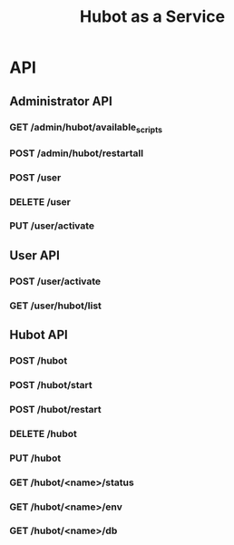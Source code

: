 #+TITLE: Hubot as a Service

* API
** Administrator API
*** GET /admin/hubot/available_scripts
*** POST /admin/hubot/restartall
*** POST /user
*** DELETE /user
*** PUT /user/activate

** User API
*** POST /user/activate
*** GET /user/hubot/list

** Hubot API
*** POST /hubot
*** POST /hubot/start
*** POST /hubot/restart
*** DELETE /hubot
*** PUT /hubot
*** GET /hubot/<name>/status
*** GET /hubot/<name>/env
*** GET /hubot/<name>/db
